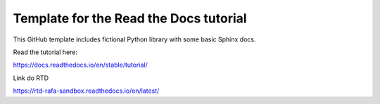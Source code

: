 Template for the Read the Docs tutorial
=======================================

This GitHub template includes fictional Python library
with some basic Sphinx docs.

Read the tutorial here:

https://docs.readthedocs.io/en/stable/tutorial/


Link do RTD

https://rtd-rafa-sandbox.readthedocs.io/en/latest/
